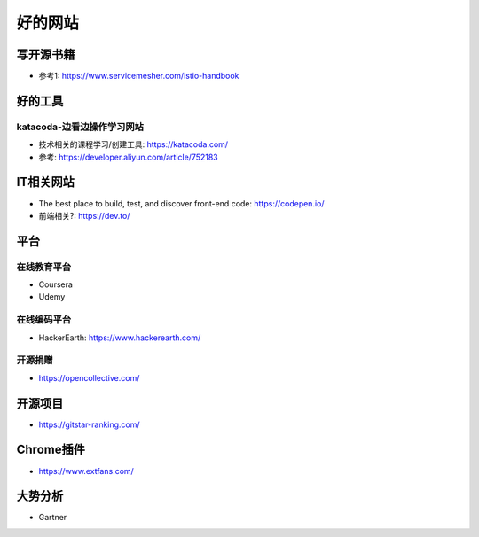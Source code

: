 好的网站
########

写开源书籍
==========

* 参考1: https://www.servicemesher.com/istio-handbook


好的工具
========

katacoda-边看边操作学习网站
---------------------------

* 技术相关的课程学习/创建工具: https://katacoda.com/
* 参考: https://developer.aliyun.com/article/752183




IT相关网站
==========

* The best place to build, test, and discover front-end code: https://codepen.io/
* 前端相关?: https://dev.to/


平台
============

在线教育平台
------------

* Coursera
* Udemy

在线编码平台
------------

* HackerEarth: https://www.hackerearth.com/

开源捐赠
--------

* https://opencollective.com/

开源项目
========

* https://gitstar-ranking.com/

Chrome插件
==========

* https://www.extfans.com/


大势分析
========

* Gartner


